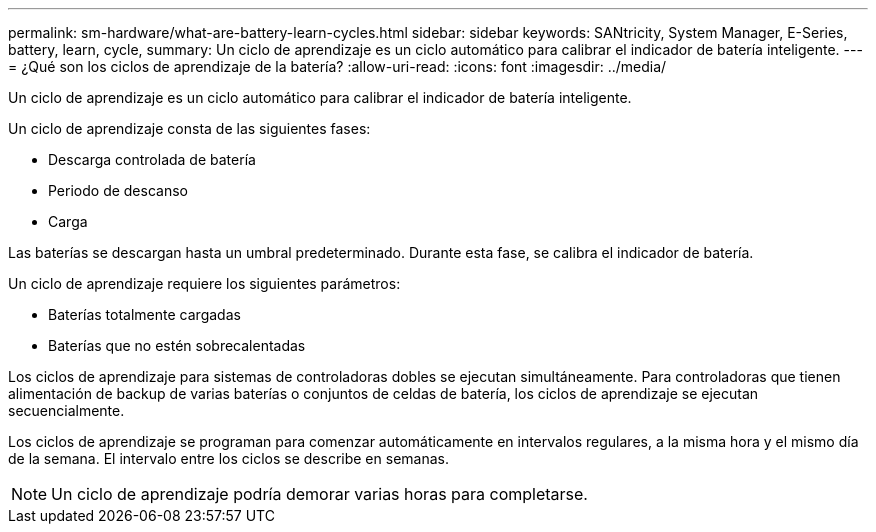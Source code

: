 ---
permalink: sm-hardware/what-are-battery-learn-cycles.html 
sidebar: sidebar 
keywords: SANtricity, System Manager, E-Series, battery, learn, cycle, 
summary: Un ciclo de aprendizaje es un ciclo automático para calibrar el indicador de batería inteligente. 
---
= ¿Qué son los ciclos de aprendizaje de la batería?
:allow-uri-read: 
:icons: font
:imagesdir: ../media/


[role="lead"]
Un ciclo de aprendizaje es un ciclo automático para calibrar el indicador de batería inteligente.

Un ciclo de aprendizaje consta de las siguientes fases:

* Descarga controlada de batería
* Periodo de descanso
* Carga


Las baterías se descargan hasta un umbral predeterminado. Durante esta fase, se calibra el indicador de batería.

Un ciclo de aprendizaje requiere los siguientes parámetros:

* Baterías totalmente cargadas
* Baterías que no estén sobrecalentadas


Los ciclos de aprendizaje para sistemas de controladoras dobles se ejecutan simultáneamente. Para controladoras que tienen alimentación de backup de varias baterías o conjuntos de celdas de batería, los ciclos de aprendizaje se ejecutan secuencialmente.

Los ciclos de aprendizaje se programan para comenzar automáticamente en intervalos regulares, a la misma hora y el mismo día de la semana. El intervalo entre los ciclos se describe en semanas.

[NOTE]
====
Un ciclo de aprendizaje podría demorar varias horas para completarse.

====